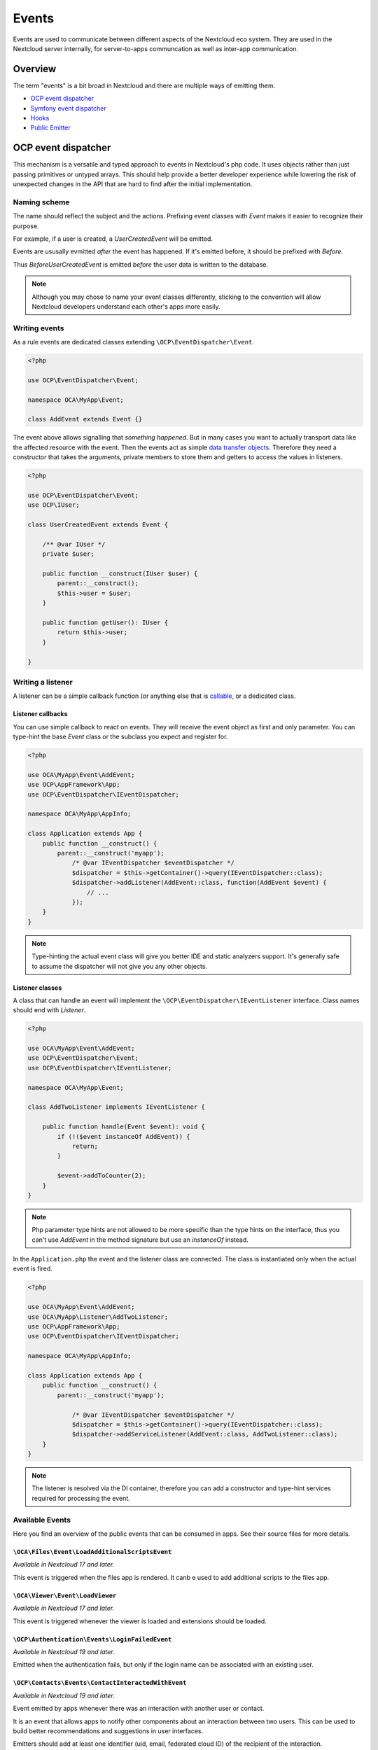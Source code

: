 ======
Events
======

Events are used to communicate between different aspects of the Nextcloud eco system. They are used in the Nextcloud server internally, for server-to-apps communcation as well as inter-app communication.


Overview
--------

The term "events" is a bit broad in Nextcloud and there are multiple ways of emitting them.

* `OCP event dispatcher`_
* `Symfony event dispatcher`_
* `Hooks`_
* `Public Emitter`_


OCP event dispatcher
--------------------

This mechanism is a versatile and typed approach to events in Nextcloud's php code. It uses objects rather than just passing primitives or untyped arrays. This should help provide a better developer experience while lowering the risk of unexpected changes in the API that are hard to find after the initial implementation.

Naming scheme
`````````````

The name should reflect the subject and the actions. Prefixing event classes with `Event` makes it easier to recognize their purpose.

For example, if a user is created, a `UserCreatedEvent` will be emitted.

Events are ususally evmitted *after* the event has happened. If it's emitted before, it should be prefixed with `Before`.

Thus `BeforeUserCreatedEvent` is emitted *before* the user data is written to the database.

.. note:: Although you may chose to name your event classes differently, sticking to the convention will allow Nextcloud developers understand each other's apps more easily.

Writing events
``````````````

As a rule events are dedicated classes extending ``\OCP\EventDispatcher\Event``.

.. code-block:: php

    <?php

    use OCP\EventDispatcher\Event;

    namespace OCA\MyApp\Event;

    class AddEvent extends Event {}

The event above allows signalling that *something happened*. But in many cases you want to actually transport data like the affected resource with the event. Then the events act as simple `data transfer objects <https://en.wikipedia.org/wiki/Data_transfer_object>`_. Therefore they need a constructor that takes the arguments, private members to store them and getters to access the values in listeners.

.. code-block:: php

    <?php

    use OCP\EventDispatcher\Event;
    use OCP\IUser;

    class UserCreatedEvent extends Event {

        /** @var IUser */
        private $user;

        public function __construct(IUser $user) {
            parent::__construct();
            $this->user = $user;
        }

        public function getUser(): IUser {
            return $this->user;
        }

    }

Writing a listener
``````````````````

A listener can be a simple callback function (or anything else that is `callable <https://www.php.net/manual/en/language.types.callable.php>`_, or a dedicated class.


Listener callbacks
******************

You can use simple callback to react on events. They will receive the event object as first and only parameter. You can type-hint the base `Event` class or the subclass you expect and register for.

.. code-block:: php

    <?php

    use OCA\MyApp\Event\AddEvent;
    use OCP\AppFramework\App;
    use OCP\EventDispatcher\IEventDispatcher;

    namespace OCA\MyApp\AppInfo;

    class Application extends App {
        public function __construct() {
            parent::__construct('myapp');
                /* @var IEventDispatcher $eventDispatcher */
                $dispatcher = $this->getContainer()->query(IEventDispatcher::class);
                $dispatcher->addListener(AddEvent::class, function(AddEvent $event) {
                    // ...
                });
        }
    }

.. note:: Type-hinting the actual event class will give you better IDE and static analyzers support. It's generally safe to assume the dispatcher will not give you any other objects.

Listener classes
****************

A class that can handle an event will implement the ``\OCP\EventDispatcher\IEventListener`` interface. Class names should end with `Listener`.

.. code-block:: php

    <?php

    use OCA\MyApp\Event\AddEvent;
    use OCP\EventDispatcher\Event;
    use OCP\EventDispatcher\IEventListener;

    namespace OCA\MyApp\Event;

    class AddTwoListener implements IEventListener {

        public function handle(Event $event): void {
            if (!($event instanceOf AddEvent)) {
                return;
            }

            $event->addToCounter(2);
        }
    }


.. note:: Php parameter type hints are not allowed to be more specific than the type hints on the interface, thus you can't use `AddEvent` in the method signature but use an `instanceOf` instead.

In the ``Application.php`` the event and the listener class are connected. The class is instantiated only when the actual event is fired.

.. code-block:: php

    <?php

    use OCA\MyApp\Event\AddEvent;
    use OCA\MyApp\Listener\AddTwoListener;
    use OCP\AppFramework\App;
    use OCP\EventDispatcher\IEventDispatcher;

    namespace OCA\MyApp\AppInfo;

    class Application extends App {
        public function __construct() {
            parent::__construct('myapp');

                /* @var IEventDispatcher $eventDispatcher */
                $dispatcher = $this->getContainer()->query(IEventDispatcher::class);
                $dispatcher->addServiceListener(AddEvent::class, AddTwoListener::class);
        }
    }

.. note:: The listener is resolved via the DI container, therefore you can add a constructor and type-hint services required for processing the event.

Available Events
````````````````

Here you find an overview of the public events that can be consumed in apps. See their source files for more details.

``\OCA\Files\Event\LoadAdditionalScriptsEvent``
***********************************************

*Available in Nextcloud 17 and later.*

This event is triggered when the files app is rendered. It canb e used to add additional scripts to the files app.

``\OCA\Viewer\Event\LoadViewer``
********************************

*Available in Nextcloud 17 and later.*

This event is triggered whenever the viewer is loaded and extensions should be loaded.

``\OCP\Authentication\Events\LoginFailedEvent``
***********************************************

*Available in Nextcloud 19 and later.*

Emitted when the authentication fails, but only if the login name can be associated with an existing user.

``\OCP\Contacts\Events\ContactInteractedWithEvent``
***************************************************

*Available in Nextcloud 19 and later.*

Event emitted by apps whenever there was an interaction with another user or contact.

It is an event that allows apps to notify other components about an interaction between two users. This can be used to build better recommendations and suggestions in user interfaces.

Emitters should add at least one identifier (uid, email, federated cloud ID) of the recipient of the interaction.

``\OCP\DirectEditing\RegisterDirectEditorEvent``
************************************************

*Available in Nextcloud 18 and later.*

Event to allow to register the direct editor.

``\OCP\Files\Events\BeforeFileScannedEvent``
********************************************

*Available in Nextcloud 18 and later.*

``\OCP\Files\Events\BeforeFolderScannedEvent``
**********************************************

*Available in Nextcloud 18 and later.*

``\OCP\Files\Events\FileCacheUpdated``
**************************************

*Available in Nextcloud 18 and later.*

``\OCP\Files\Events\FileScannedEvent``
**************************************

*Available in Nextcloud 18 and later.*

``\OCP\Files\Events\FolderScannedEvent``
****************************************

*Available in Nextcloud 18 and later.*

``\OCP\Files\Events\NodeAddedToCache``
**************************************

*Available in Nextcloud 18 and later.*

``\OCP\Files\Events\NodeRemovedFromCache``
******************************************

*Available in Nextcloud 18 and later.*

``\OCP\Group\Events\BeforeGroupCreatedEvent``
*********************************************

*Available in Nextcloud 18 and later.*

``\OCP\Group\Events\BeforeGroupDeletedEvent``
*********************************************

*Available in Nextcloud 18 and later.*

``\OCP\Group\Events\BeforeUserAddedEvent``
******************************************

*Available in Nextcloud 18 and later.*

``\OCP\Group\Events\BeforeUserRemovedEvent``
********************************************

*Available in Nextcloud 18 and later.*

``\OCP\Group\Events\GroupCreatedEvent``
***************************************

*Available in Nextcloud 18 and later.*

``\OCP\Group\Events\GroupDeletedEvent``
***************************************

*Available in Nextcloud 18 and later.*

``\OCP\Group\Events\UserAddedEvent``
************************************

*Available in Nextcloud 18 and later.*

``\OCP\Group\Events\UserRemovedEvent``
**************************************

*Available in Nextcloud 18 and later.*
``\OCP\Mail\Events\BeforeMessageSent``
**************************************

*Available in Nextcloud 19 and later.*

Emitted before a system mail is sent. It can be used to alter the message.

``\OCP\Security\CSP\AddContentSecurityPolicyEvent``
***************************************************

*Available in Nextcloud 17 and later.*

Allows to inject something into the default content policy. This is for example useful when you're injecting Javascript code into a view belonging to another controller and cannot modify its Content-Security-Policy itself. Note that the adjustment is only applied to applications that use AppFramework controllers.

WARNING: Using this API incorrectly may make the instance more insecure. Do think twice before adding whitelisting resources. Please do also note that it is not possible to use the `disallowXYZ` functions.

``\OCP\Security\Events\GenerateSecurePasswordEvent``
****************************************************

*Available in Nextcloud 18 and later.*

``\OCP\Security\Events\ValidatePasswordPolicyEvent``
****************************************************

*Available in Nextcloud 18 and later.*

``\OCP\Security\FeaturePolicy\AddFeaturePolicyEvent``
****************************************************

*Available in Nextcloud 17 and later.*

Event that allows to register a feature policy header to a request.

``\OCP\Share\Events\ShareCreatedEvent``
*******************************************

*Available in Nextcloud 18 and later.*

``\OCP\Share\Events\VerifyMountPointEvent``
*******************************************

*Available in Nextcloud 19 and later.*

``\OCP\User\Events\BeforeUserLoggedInWithCookieEvent``
******************************************************

*Available in Nextcloud 18 and later.*

Emitted before a user is logged in via remember-me cookies.

``\OCP\User\Events\UserLoggedInWithCookieEvent``
************************************************

*Available in Nextcloud 18 and later.*

Emitted when a user has been succesfully logged in via remember-me cookies.

``\OCP\User\Events\BeforePasswordUpdatedEvent``
***********************************************

*Available in Nextcloud 18 and later.*

Emitted before the user password is updated.

``\OCP\User\Events\PasswordUpdatedEvent``
*****************************************

*Available in Nextcloud 18 and later.*

Emitted when the user password has been updated.

``\OCP\User\Events\BeforeUserCreatedEvent``
*******************************************

*Available in Nextcloud 18 and later.*

Emitted before a new user is created on the back-end.

``\OCP\User\Events\UserCreatedEvent``
*************************************

*Available in Nextcloud 18 and later.*

Emitted when a new user has been created on the back-end.

``\OCP\User\Events\BeforeUserDeletedEvent``
*******************************************

*Available in Nextcloud 18 and later.*

``\OCP\User\Events\UserDeletedEvent``
*************************************

*Available in Nextcloud 18 and later.*

``\OCP\User\Events\BeforeUserLoggedInEvent``
********************************************

*Available in Nextcloud 18 and later.*

``\OCP\User\Events\BeforeUserLoggedOutEvent``
*********************************************

*Available in Nextcloud 18 and later.*

Emitted before a user is logged out.

``\OCP\User\Events\CreateUserEvent``
************************************

*Available in Nextcloud 18 and later.*

``\OCP\User\Events\PostLoginEvent``
***********************************

*Available in Nextcloud 18 and later.*

``\OCP\User\Events\UserChangedEvent``
*************************************

*Available in Nextcloud 18 and later.*

``\OCP\User\Events\UserLoggedInEvent``
**************************************

*Available in Nextcloud 18 and later.*

``\OCP\User\Events\UserLoggedOutEvent``
***************************************

*Available in Nextcloud 18 and later.*

Emitted when a user has been logged out successfully.

``\OCP\WorkflowEngine\RegisterChecksEvent``
***************************************

*Available in Nextcloud 18 and later.*

``\OCP\WorkflowEngine\RegisterEntitiesEvent``
***************************************

*Available in Nextcloud 18 and later.*

``\OCP\WorkflowEngine\RegisterOperationsEvent``
***************************************

*Available in Nextcloud 18 and later.*

Symfony event dispatcher
------------------------

.. warning:: Using the Symfony event dispatcher mechanism is discouraged. Use the `OCP event dispatcher`_ abstraction instead.

tbd


Hooks
-----

.. warning:: The hooks mechanism is deprecated. Use the `OCP event dispatcher`_ instead.

.. sectionauthor:: Bernhard Posselt <dev@bernhard-posselt.com>

Hooks are used to execute code before or after an event has occurred. This is for instance useful to run cleanup code after users, groups or files have been deleted. Hooks should be registered in the :doc:`app.php <init>`:

.. code-block:: php

    <?php
    namespace OCA\MyApp\AppInfo;

    $app = new Application();
    $app->getContainer()->query('UserHooks')->register();

The hook logic should be in a separate class that is being registered in the :doc:`requests/container`:

.. code-block:: php

    <?php

    namespace OCA\MyApp\AppInfo;

    use \OCP\AppFramework\App;

    use \OCA\MyApp\Hooks\UserHooks;


    class Application extends App {

        public function __construct(array $urlParams=array()){
            parent::__construct('myapp', $urlParams);

            $container = $this->getContainer();

            /**
             * Controllers
             */
            $container->registerService('UserHooks', function($c) {
                return new UserHooks(
                    $c->query('ServerContainer')->getUserManager()
                );
            });
        }
    }

.. code-block:: php

    <?php

    namespace OCA\MyApp\Hooks;

    use OCP\IUserManager;

    class UserHooks {

        private $userManager;

        public function __construct(IUserManager $userManager){
            $this->userManager = $userManager;
        }

        public function register() {
            $callback = function($user) {
                // your code that executes before $user is deleted
            };
            $this->userManager->listen('\OC\User', 'preDelete', $callback);
        }

    }

Available hooks
```````````````

The scope is the first parameter that is passed to the **listen** method, the second parameter is the method and the third one the callback that should be executed once the hook is being called, e.g.:

.. code-block:: php

    <?php

    // listen on user predelete
    $callback = function($user) {
        // your code that executes before $user is deleted
    };
    $userManager->listen('\OC\User', 'preDelete', $callback);


Hooks can also be removed by using the **removeListener** method on the object:

.. code-block:: php

    <?php

    // delete previous callback
    $userManager->removeListener(null, null, $callback);


The following hooks are available:

Session
```````

Injectable from the ServerContainer by calling the method **getUserSession()**. 

Hooks available in scope **\\OC\\User**:

* **preSetPassword** (\\OC\\User\\User $user, string $password, string $recoverPassword)
* **postSetPassword** (\\OC\\User\\User $user, string $password, string $recoverPassword)
* **changeUser** (\\OC\\User\\User $user, string $feature, string $value)
* **preDelete** (\\OC\\User\\User $user)
* **postDelete** (\\OC\\User\\User $user)
* **preCreateUser** (string $uid, string $password)
* **postCreateUser** (\\OC\\User\\User $user)
* **preLogin** (string $user, string $password)
* **postLogin** (\\OC\\User\\User $user, string $password)
* **logout** ()

UserManager
```````````

Injectable from the ServerContainer by calling the method **getUserManager()**.

Hooks available in scope **\\OC\\User**:

* **preSetPassword** (\\OC\\User\\User $user, string $password, string $recoverPassword)
* **postSetPassword** (\\OC\\User\\User $user, string $password, string $recoverPassword)
* **preDelete** (\\OC\\User\\User $user)
* **postDelete** (\\OC\\User\\User $user)
* **preCreateUser** (string $uid, string $password)
* **postCreateUser** (\\OC\\User\\User $user, string $password)

GroupManager
````````````

Hooks available in scope **\\OC\\Group**:

* **preAddUser** (\\OC\\Group\\Group $group, \\OC\\User\\User $user)
* **postAddUser** (\\OC\\Group\\Group $group, \\OC\\User\\User $user)
* **preRemoveUser** (\\OC\\Group\\Group $group, \\OC\\User\\User $user)
* **postRemoveUser** (\\OC\\Group\\Group $group, \\OC\\User\\User $user)
* **preDelete** (\\OC\\Group\\Group $group)
* **postDelete** (\\OC\\Group\\Group $group)
* **preCreate** (string $groupId)
* **postCreate** (\\OC\\Group\\Group $group)

Filesystem root
```````````````

Injectable from the ServerContainer by calling the method **getRootFolder()**, **getUserFolder()** or **getAppFolder()**.

Filesystem hooks available in scope **\\OC\\Files**:

* **preWrite** (\\OCP\\Files\\Node $node)
* **postWrite** (\\OCP\\Files\\Node $node)
* **preCreate** (\\OCP\\Files\\Node $node)
* **postCreate** (\\OCP\\Files\\Node $node)
* **preDelete** (\\OCP\\Files\\Node $node)
* **postDelete** (\\OCP\\Files\\Node $node)
* **preTouch** (\\OCP\\Files\\Node $node, int $mtime)
* **postTouch** (\\OCP\\Files\\Node $node)
* **preCopy** (\\OCP\\Files\\Node $source, \\OCP\\Files\\Node $target)
* **postCopy** (\\OCP\\Files\\Node $source, \\OCP\\Files\\Node $target)
* **preRename** (\\OCP\\Files\\Node $source, \\OCP\\Files\\Node $target)
* **postRename** (\\OCP\\Files\\Node $source, \\OCP\\Files\\Node $target)

Filesystem scanner
``````````````````

Filesystem scanner hooks available in scope **\\OC\\Files\\Utils\\Scanner**:

* **scanFile** (string $absolutePath)
* **scanFolder** (string $absolutePath)
* **postScanFile** (string $absolutePath)
* **postScanFolder** (string $absolutePath)


Public emitter
--------------------

.. warning:: The public emitter mechanism is deprecated. Use the `OCP event dispatcher`_ instead.

tbd
